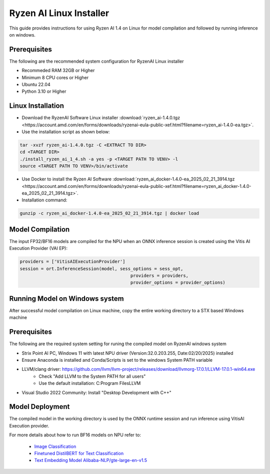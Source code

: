 ************************
Ryzen AI Linux Installer
************************

This guide provides instructions for using Ryzen AI 1.4 on Linux for model compilation and followed by running inference on windows.

Prerequisites
~~~~~~~~~~~~~
The following are the recommended system configuration for RyzenAI Linux installer

- Recommeded RAM 32GB or Higher
- Minimum 8 CPU cores or Higher
- Ubuntu 22.04
- Python 3.10 or Higher

Linux Installation
~~~~~~~~~~~~~~~~~~
- Download the RyzenAI Software Linux installer :download:`ryzen_ai-1.4.0.tgz <https://account.amd.com/en/forms/downloads/ryzenai-eula-public-xef.html?filename=ryzen_ai-1.4.0-ea.tgz>`.

- Use the installation script as shown below:

.. code-block::

    tar -xvzf ryzen_ai-1.4.0.tgz -C <EXTRACT TO DIR>
    cd <TARGET DIR>
    ./install_ryzen_ai_1_4.sh -a yes -p <TARGET PATH TO VENV> -l
    source <TARGET PATH TO VENV>/bin/activate

- Use Docker to install the Ryzen AI Software :download:`ryzen_ai_docker-1.4.0-ea_2025_02_21_3914.tgz <https://account.amd.com/en/forms/downloads/ryzenai-eula-public-xef.html?filename=ryzen_ai_docker-1.4.0-ea_2025_02_21_3914.tgz>`.

- Installation command:

.. code-block::

    gunzip -c ryzen_ai_docker-1.4.0-ea_2025_02_21_3914.tgz | docker load


Model Compilation
~~~~~~~~~~~~~~~~~

The input FP32/BF16 models are compiled for the NPU when an ONNX inference session is created using the Vitis AI Execution Provider (VAI EP):

.. code-block:: python

  providers = ['VitisAIExecutionProvider']
  session = ort.InferenceSession(model, sess_options = sess_opt,
                                            providers = providers,
                                            provider_options = provider_options)


Running Model on Windows system
~~~~~~~~~~~~~~~~~~~~~~~~~~~~~~~

After successful model compilation on Linux machine, copy the entire working directory to a STX based Windows machine

Prerequisites
~~~~~~~~~~~~~

The following are the required system setting for runing the compiled model on RyzenAI windows system

- Strix Point AI PC, Windows 11 with latest NPU driver (Version:32.0.203.255, Date:02/20/2025) installed
- Ensure Anaconda is installed and Conda/Scripts is set to the windows System PATH variable
- LLVM/clang driver: https://github.com/llvm/llvm-project/releases/download/llvmorg-17.0.1/LLVM-17.0.1-win64.exe
      - Check "Add LLVM to the System PATH for all users"
      - Use the default installation: C:\Program Files\LLVM
- Visual Studio 2022 Community: Install "Desktop Development with C++"

Model Deployment
~~~~~~~~~~~~~~~~

The compiled model in the working directory is used by the ONNX runtime session and run inference using VitisAI Execution provider.

For more details about how to run BF16 models on NPU refer to:

  - `Image Classification <https://github.com/amd/RyzenAI-SW/tree/main/example/image_classification>`_
  - `Finetuned DistilBERT for Text Classification <https://github.com/amd/RyzenAI-SW/tree/main/example/DistilBERT_text_classification_bf16>`_ 
  - `Text Embedding Model Alibaba-NLP/gte-large-en-v1.5  <https://github.com/amd/RyzenAI-SW/tree/main/example/GTE>`_ 

